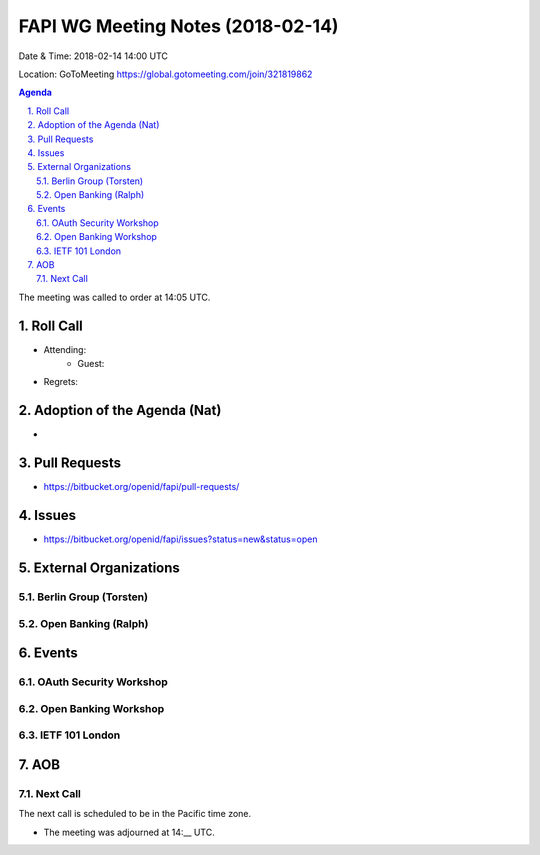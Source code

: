 ============================================
FAPI WG Meeting Notes (2018-02-14)
============================================
Date & Time: 2018-02-14 14:00 UTC

Location: GoToMeeting https://global.gotomeeting.com/join/321819862

.. sectnum:: 
   :suffix: .


.. contents:: Agenda

The meeting was called to order at 14:05 UTC. 

Roll Call
===========
* Attending: 
   * Guest: 
* Regrets: 

Adoption of the Agenda (Nat)
==================================
* 

Pull Requests
================
* https://bitbucket.org/openid/fapi/pull-requests/

Issues
===========
* https://bitbucket.org/openid/fapi/issues?status=new&status=open

External Organizations
=========================

Berlin Group (Torsten)
-------------------------

Open Banking (Ralph)
-------------------------

Events
==========
OAuth Security Workshop 
----------------------------

Open Banking Workshop
-------------------------

IETF 101 London
---------------------

AOB
===========

Next Call
-----------------------
The next call is scheduled to be in the Pacific time zone. 

* The meeting was adjourned at 14:__ UTC.